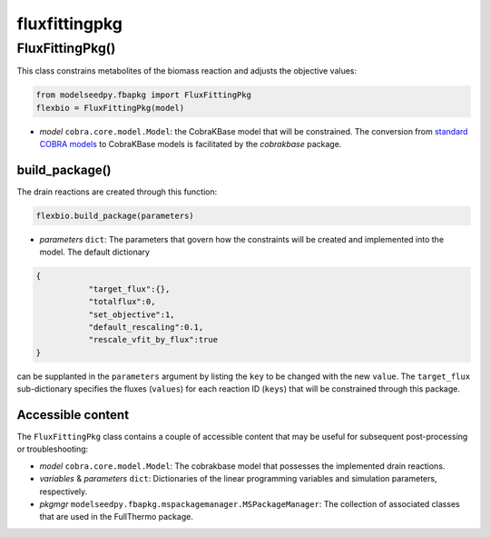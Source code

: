 fluxfittingpkg
--------------------------------------

+++++++++++++++++++++
FluxFittingPkg()
+++++++++++++++++++++

This class constrains metabolites of the biomass reaction and adjusts the objective values:

.. code-block:: python

 from modelseedpy.fbapkg import FluxFittingPkg
 flexbio = FluxFittingPkg(model)

- *model* ``cobra.core.model.Model``: the CobraKBase model that will be constrained. The conversion from `standard COBRA models  <https://cobrapy.readthedocs.io/en/latest/autoapi/cobra/core/model/index.html>`_ to CobraKBase models is facilitated by the `cobrakbase` package. 
           
----------------------
build_package()
----------------------

The drain reactions are created through this function:

.. code-block:: python

 flexbio.build_package(parameters)

- *parameters* ``dict``: The parameters that govern how the constraints will be created and implemented into the model. The default dictionary

.. code-block:: json

 {
            "target_flux":{},
            "totalflux":0,
            "set_objective":1,
            "default_rescaling":0.1,
            "rescale_vfit_by_flux":true
 }

can be supplanted in the ``parameters`` argument by listing the ``key`` to be changed with the new ``value``. The ``target_flux`` sub-dictionary specifies the fluxes (``values``) for each reaction ID (``keys``) that will be constrained through this package. 

----------------------
Accessible content
----------------------

The ``FluxFittingPkg`` class contains a couple of accessible content that may be useful for subsequent post-processing or troubleshooting:

- *model* ``cobra.core.model.Model``: The cobrakbase model that possesses the implemented drain reactions.
- *variables* & *parameters* ``dict``: Dictionaries of the linear programming variables and simulation parameters, respectively.
- *pkgmgr* ``modelseedpy.fbapkg.mspackagemanager.MSPackageManager``: The collection of associated classes that are used in the FullThermo package.